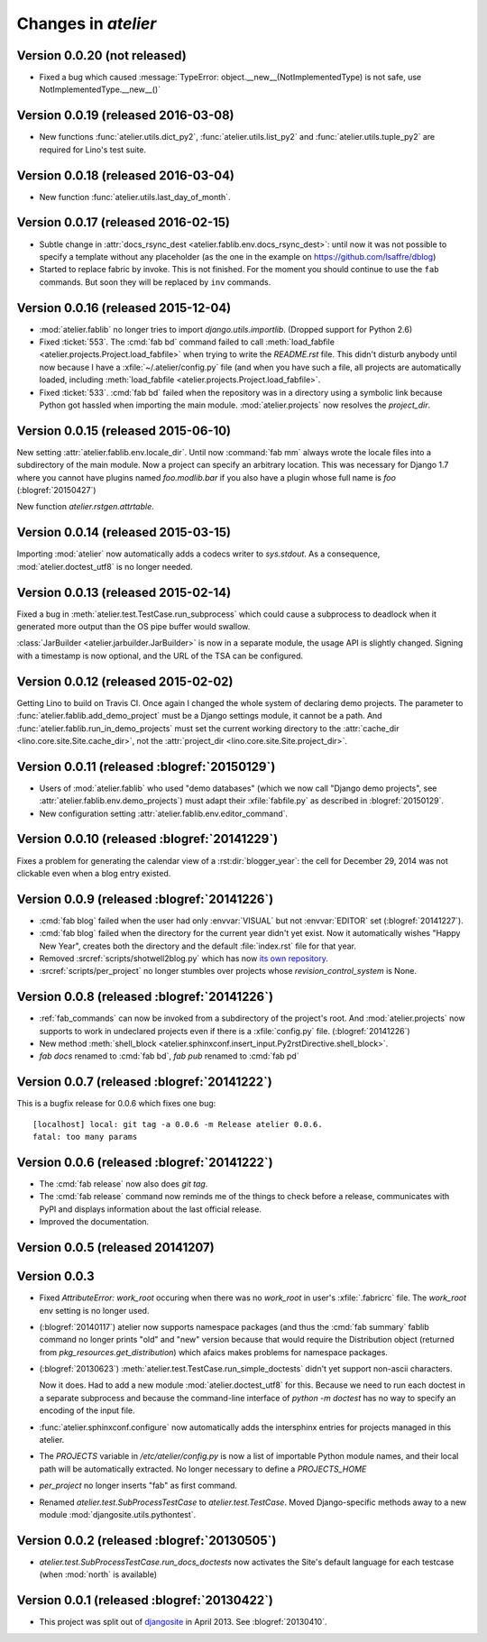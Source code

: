 .. _atelier.changes: 

=======================
Changes in `atelier`
=======================

Version 0.0.20 (not released)
=============================

- Fixed a bug which caused :message:`TypeError:
  object.__new__(NotImplementedType) is not safe, use
  NotImplementedType.__new__()`

Version 0.0.19 (released 2016-03-08)
====================================

- New functions :func:`atelier.utils.dict_py2`,
  :func:`atelier.utils.list_py2` and :func:`atelier.utils.tuple_py2` are
  required for Lino's test suite.

Version 0.0.18 (released 2016-03-04)
====================================

- New function :func:`atelier.utils.last_day_of_month`.


Version 0.0.17 (released 2016-02-15)
====================================

- Subtle change in :attr:`docs_rsync_dest
  <atelier.fablib.env.docs_rsync_dest>`: until now it was not possible
  to specify a template without any placeholder (as the one in the
  example on https://github.com/lsaffre/dblog)

- Started to replace fabric by invoke. This is not finished. For the
  moment you should continue to use the ``fab`` commands. But soon
  they will be replaced by ``inv`` commands.


Version 0.0.16 (released 2015-12-04)
====================================

- :mod:`atelier.fablib` no longer tries to import
  `django.utils.importlib`. (Dropped support for Python 2.6)

- Fixed :ticket:`553`. The :cmd:`fab bd` command failed to call
  :meth:`load_fabfile <atelier.projects.Project.load_fabfile>` when
  trying to write the `README.rst` file. This didn't disturb anybody
  until now because I have a :xfile:`~/.atelier/config.py` file (and
  when you have such a file, all projects are automatically loaded,
  including :meth:`load_fabfile
  <atelier.projects.Project.load_fabfile>`.

- Fixed :ticket:`533`. :cmd:`fab bd` failed when the repository was in
  a directory using a symbolic link because Python got hassled when
  importing the main module. :mod:`atelier.projects` now resolves the
  `project_dir`.


Version 0.0.15 (released 2015-06-10)
====================================

New setting :attr:`atelier.fablib.env.locale_dir`. Until now
:command:`fab mm` always wrote the locale files into a subdirectory of
the main module. Now a project can specify an arbitrary location. This
was necessary for Django 1.7 where you cannot have plugins named
`foo.modlib.bar` if you also have a plugin whose full name is `foo`
(:blogref:`20150427`)

New function `atelier.rstgen.attrtable`.

Version 0.0.14 (released 2015-03-15)
====================================

Importing :mod:`atelier` now automatically adds a codecs writer to
`sys.stdout`.  As a consequence, :mod:`atelier.doctest_utf8` is no
longer needed.


Version 0.0.13 (released 2015-02-14)
====================================

Fixed a bug in :meth:`atelier.test.TestCase.run_subprocess` which
could cause a subprocess to deadlock when it generated more output
than the OS pipe buffer would swallow.

:class:`JarBuilder <atelier.jarbuilder.JarBuilder>` is now in a
separate module, the usage API is slightly changed. Signing with a
timestamp is now optional, and the URL of the TSA can be configured.


Version 0.0.12 (released 2015-02-02)
====================================

Getting Lino to build on Travis CI.  Once again I changed the whole
system of declaring demo projects. The parameter to
:func:`atelier.fablib.add_demo_project` must be a Django settings
module, it cannot be a path.  And
:func:`atelier.fablib.run_in_demo_projects` must set the current
working directory to the :attr:`cache_dir
<lino.core.site.Site.cache_dir>`, not the :attr:`project_dir
<lino.core.site.Site.project_dir>`.


Version 0.0.11 (released :blogref:`20150129`)
==============================================

- Users of :mod:`atelier.fablib` who used "demo databases" (which we
  now call "Django demo projects", see
  :attr:`atelier.fablib.env.demo_projects`) must adapt their
  :xfile:`fabfile.py` as described in :blogref:`20150129`.

- New configuration setting :attr:`atelier.fablib.env.editor_command`.

Version 0.0.10 (released :blogref:`20141229`)
==============================================

Fixes a problem for generating the calendar view of a
:rst:dir:`blogger_year`: the cell for December 29, 2014 was not
clickable even when a blog entry existed.

Version 0.0.9  (released :blogref:`20141226`)
=============================================

- :cmd:`fab blog` failed when the user had only :envvar:`VISUAL` but
  not :envvar:`EDITOR` set (:blogref:`20141227`).

- :cmd:`fab blog` failed when the directory for the current year
  didn't yet exist.  Now it automatically wishes "Happy New Year",
  creates both the directory and the default :file:`index.rst` file
  for that year.

- Removed :srcref:`scripts/shotwell2blog.py` which has now `its own
  repository <https://github.com/lsaffre/shotwell2blog>`_.

- :srcref:`scripts/per_project` no longer stumbles over projects whose
  `revision_control_system` is None.

Version 0.0.8  (released :blogref:`20141226`)
=============================================

- :ref:`fab_commands` can now be invoked from a subdirectory of the
  project's root. And :mod:`atelier.projects` now supports to work in
  undeclared projects even if there is a :xfile:`config.py` file.
  (:blogref:`20141226`)

- New method :meth:`shell_block
  <atelier.sphinxconf.insert_input.Py2rstDirective.shell_block>`.
- `fab docs` renamed to :cmd:`fab bd`, `fab pub` renamed to :cmd:`fab pd`



Version 0.0.7 (released :blogref:`20141222`)
============================================

This is a bugfix release for 0.0.6 which fixes one bug::

  [localhost] local: git tag -a 0.0.6 -m Release atelier 0.0.6.
  fatal: too many params


Version 0.0.6 (released :blogref:`20141222`)
============================================

- The :cmd:`fab release` now also does `git tag`.
- The :cmd:`fab release` command now reminds me of the things to check
  before a release, communicates with PyPI and displays information
  about the last official release.
- Improved the documentation.


Version 0.0.5 (released 20141207)
=================================

Version 0.0.3
==============================

- Fixed `AttributeError: work_root` occuring when there was 
  no `work_root` in user's :xfile:`.fabricrc` file.  
  The `work_root` env setting is no longer used.

- (:blogref:`20140117`) atelier now supports namespace packages
  (and thus the :cmd:`fab summary` fablib command no longer prints "old" and
  "new" version because that would require the Distribution object
  (returned from `pkg_resources.get_distribution`) which afaics makes
  problems for namespace packages.

-   (:blogref:`20130623`) 
    :meth:`atelier.test.TestCase.run_simple_doctests` 
    didn't yet support non-ascii characters.

    Now it does. 
    Had to add a new module :mod:`atelier.doctest_utf8`
    for this. 
    Because we need to run each doctest in a separate subprocess 
    and because the command-line interface
    of `python -m doctest`  has no way to specify an encoding 
    of the input file.


- :func:`atelier.sphinxconf.configure` now 
  automatically adds the intersphinx entries 
  for projects managed in this atelier.


- The `PROJECTS` variable in `/etc/atelier/config.py` is now a list of 
  importable Python module names, and their local path will be 
  automatically extracted. 
  No longer necessary to define a `PROJECTS_HOME`

- `per_project` no longer inserts "fab" as first command.

- Renamed `atelier.test.SubProcessTestCase` to `atelier.test.TestCase`.
  Moved Django-specific methods away to a new module 
  :mod:`djangosite.utils.pythontest`.

Version 0.0.2 (released :blogref:`20130505`)
============================================

- `atelier.test.SubProcessTestCase.run_docs_doctests`
  now activates the Site's default language for each testcase
  (when :mod:`north` is available)

Version 0.0.1 (released :blogref:`20130422`)
============================================

- This project was split out of 
  `djangosite <https://pypi.python.org/pypi/djangosite>`_ in 
  April 2013.
  See :blogref:`20130410`.
  

